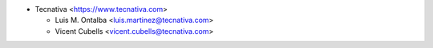 * Tecnativa <https://www.tecnativa.com>

  * Luis M. Ontalba <luis.martinez@tecnativa.com>
  * Vicent Cubells <vicent.cubells@tecnativa.com>

